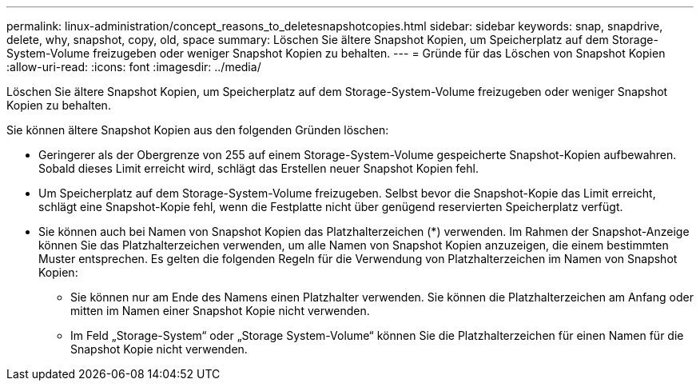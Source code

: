 ---
permalink: linux-administration/concept_reasons_to_deletesnapshotcopies.html 
sidebar: sidebar 
keywords: snap, snapdrive, delete, why, snapshot, copy, old, space 
summary: Löschen Sie ältere Snapshot Kopien, um Speicherplatz auf dem Storage-System-Volume freizugeben oder weniger Snapshot Kopien zu behalten. 
---
= Gründe für das Löschen von Snapshot Kopien
:allow-uri-read: 
:icons: font
:imagesdir: ../media/


[role="lead"]
Löschen Sie ältere Snapshot Kopien, um Speicherplatz auf dem Storage-System-Volume freizugeben oder weniger Snapshot Kopien zu behalten.

Sie können ältere Snapshot Kopien aus den folgenden Gründen löschen:

* Geringerer als der Obergrenze von 255 auf einem Storage-System-Volume gespeicherte Snapshot-Kopien aufbewahren. Sobald dieses Limit erreicht wird, schlägt das Erstellen neuer Snapshot Kopien fehl.
* Um Speicherplatz auf dem Storage-System-Volume freizugeben. Selbst bevor die Snapshot-Kopie das Limit erreicht, schlägt eine Snapshot-Kopie fehl, wenn die Festplatte nicht über genügend reservierten Speicherplatz verfügt.
* Sie können auch bei Namen von Snapshot Kopien das Platzhalterzeichen (*) verwenden. Im Rahmen der Snapshot-Anzeige können Sie das Platzhalterzeichen verwenden, um alle Namen von Snapshot Kopien anzuzeigen, die einem bestimmten Muster entsprechen. Es gelten die folgenden Regeln für die Verwendung von Platzhalterzeichen im Namen von Snapshot Kopien:
+
** Sie können nur am Ende des Namens einen Platzhalter verwenden. Sie können die Platzhalterzeichen am Anfang oder mitten im Namen einer Snapshot Kopie nicht verwenden.
** Im Feld „Storage-System“ oder „Storage System-Volume“ können Sie die Platzhalterzeichen für einen Namen für die Snapshot Kopie nicht verwenden.



